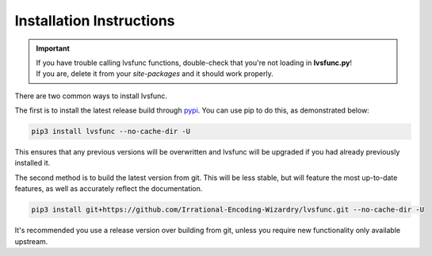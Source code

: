 Installation Instructions
-------------------------

.. important::

    | If you have trouble calling lvsfunc functions, double-check that you're not loading in **lvsfunc.py**!
    | If you are, delete it from your `site-packages` and it should work properly.

There are two common ways to install lvsfunc.

The first is to install the latest release build through `pypi <https://pypi.org/project/lvsfunc/>`_.
You can use pip to do this, as demonstrated below:


.. code-block:: console

    pip3 install lvsfunc --no-cache-dir -U

This ensures that any previous versions will be overwritten
and lvsfunc will be upgraded if you had already previously installed it.

The second method is to build the latest version from git.
This will be less stable,
but will feature the most up-to-date features,
as well as accurately reflect the documentation.

.. code-block:: console

    pip3 install git+https://github.com/Irrational-Encoding-Wizardry/lvsfunc.git --no-cache-dir -U

It's recommended you use a release version over building from git,
unless you require new functionality only available upstream.
